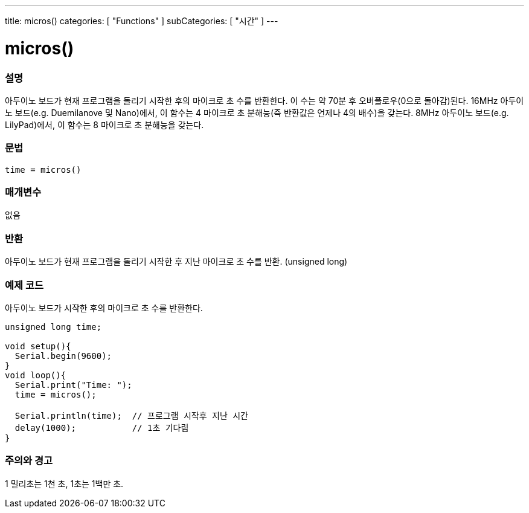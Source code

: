 ---
title: micros()
categories: [ "Functions" ]
subCategories: [ "시간" ]
---





= micros()


// OVERVIEW SECTION STARTS
[#overview]
--

[float]
=== 설명
아두이노 보드가 현재 프로그램을 돌리기 시작한 후의 마이크로 초 수를 반환한다.
이 수는 약 70분 후 오버플로우(0으로 돌아감)된다.
16MHz 아두이노 보드(e.g. Duemilanove 및 Nano)에서, 이 함수는 4 마이크로 초 분해능(즉 반환값은 언제나 4의 배수)을 갖는다.
8MHz 아두이노 보드(e.g. LilyPad)에서, 이 함수는 8 마이크로 초 분해능을 갖는다.
[%hardbreaks]


[float]
=== 문법
`time = micros()`


[float]
=== 매개변수
없음

[float]
=== 반환
아두이노 보드가 현재 프로그램을 돌리기 시작한 후 지난 마이크로 초 수를 반환. (unsigned long)
--
// OVERVIEW SECTION ENDS




// HOW TO USE SECTION STARTS
[#howtouse]
--

[float]
=== 예제 코드
// Describe what the example code is all about and add relevant code   ►►►►► THIS SECTION IS MANDATORY ◄◄◄◄◄
아두이노 보드가 시작한 후의 마이크로 초 수를 반환한다.
[source,arduino]
----
unsigned long time;

void setup(){
  Serial.begin(9600);
}
void loop(){
  Serial.print("Time: ");
  time = micros();

  Serial.println(time);  // 프로그램 시작후 지난 시간
  delay(1000);           // 1초 기다림
}
----
[%hardbreaks]

[float]
=== 주의와 경고
1 밀리초는 1천 초, 1초는 1백만 초.
--
// HOW TO USE SECTION ENDS
